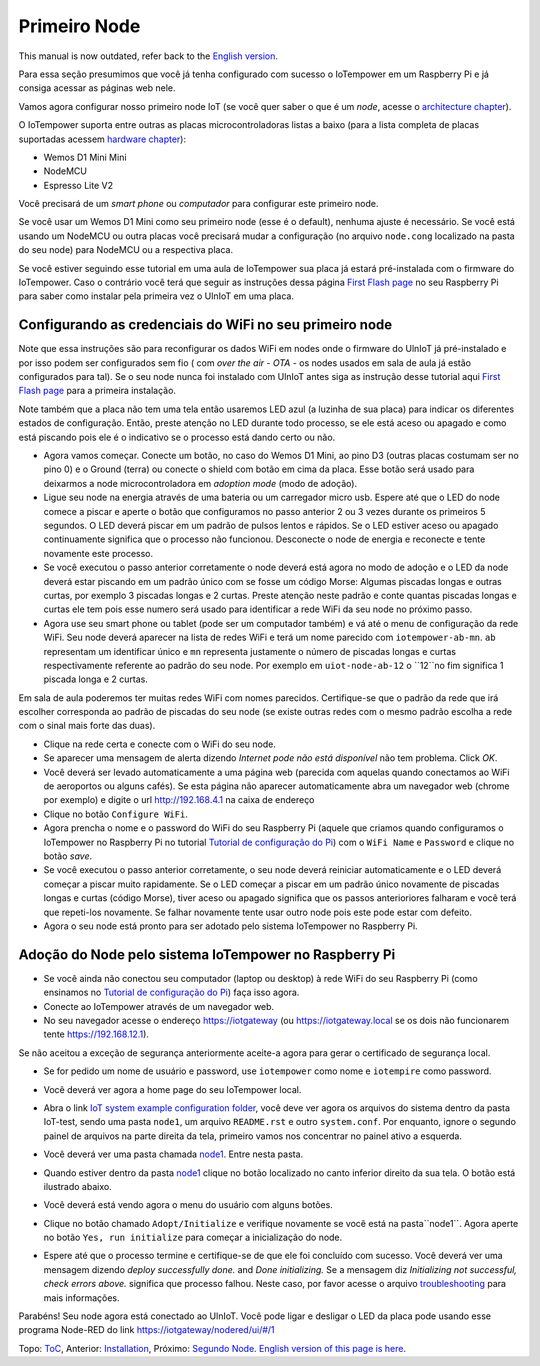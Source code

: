 =============
Primeiro Node
=============

This manual is now outdated, refer back to the `English version <first-node.rst>`_.

Para essa seção presumimos que você já tenha configurado com sucesso
o IoTempower em um Raspberry Pi e já consiga acessar as páginas web nele.

Vamos agora configurar nosso primeiro node IoT (se você quer saber
o que é um *node*, acesse o `architecture chapter <architecture.rst>`_).

O IoTempower suporta entre outras as placas microcontroladoras listas a baixo
(para a lista completa de placas suportadas acessem
`hardware chapter <hardware.rst>`_):

- Wemos D1 Mini Mini
- NodeMCU
- Espresso Lite V2

Você precisará de um *smart phone* ou *computador* para configurar
este primeiro node.

Se você usar um Wemos D1 Mini como seu primeiro node (esse é o default),
nenhuma ajuste é necessário. Se você está usando um NodeMCU ou outra placas
você precisará mudar a configuração (no arquivo ``node.cong`` localizado na
pasta do seu node) para NodeMCU ou a respectiva placa.

Se você estiver seguindo esse tutorial em uma aula de IoTempower sua placa já
estará pré-instalada com o firmware do IoTempower.
Caso o contrário você terá que seguir as instruções dessa página
`First Flash page <pre-flash.rst>`_ no seu Raspberry Pi
para saber como instalar pela primeira vez o UlnIoT em uma placa.

Configurando as credenciais do WiFi no seu primeiro node
--------------------------------------------------------

Note que essa instruções são para reconfigurar os dados WiFi em nodes
onde o firmware do UlnIoT já pré-instalado e por isso podem ser
configurados sem fio ( com *over the air - OTA* - os nodes usados em sala
de aula já estão configurados para tal).
Se o seu node nunca foi instalado com UlnIoT antes siga as instrução desse
tutorial aqui `First Flash page <pre-flash.rst>`_
para a primeira instalação.

Note também que a placa não tem uma tela então usaremos LED azul (a luzinha de sua placa) para indicar os diferentes estados de configuração. Então, preste atenção no LED durante todo processo, se ele está aceso ou apagado e como está piscando pois ele é o indicativo se o processo está dando certo ou não. 

- Agora vamos começar. Conecte um botão, no caso do Wemos D1 Mini, ao pino
  D3 (outras placas costumam ser no pino 0) e o Ground (terra) ou conecte
  o shield com botão em cima da placa. Esse botão será usado para deixarmos
  a node microcontroladora em *adoption mode* (modo de adoção).

- Ligue seu node na energia através de uma bateria ou um carregador micro
  usb. Espere até que o LED do node comece a piscar e aperte o botão que
  configuramos no passo anterior 2 ou 3 vezes durante os primeiros 5 segundos.
  O LED deverá piscar em um padrão de pulsos lentos e rápidos.
  Se o LED estiver aceso ou apagado continuamente significa que o processo
  não funcionou. Desconecte o node de energia e reconecte e tente
  novamente este processo.

- Se você executou o passo anterior corretamente o node deverá está agora
  no modo de adoção e o LED da node deverá estar piscando em um padrão
  único com se fosse um código Morse: Algumas piscadas longas e outras
  curtas, por exemplo 3 piscadas longas e 2 curtas.
  Preste atenção neste padrão e conte quantas piscadas longas e curtas ele
  tem pois esse numero será usado para identificar a rede WiFi da seu node
  no próximo passo.

- Agora use seu smart phone ou tablet (pode ser um computador também) e vá
  até o menu de configuração da rede WiFi. Seu node deverá aparecer na lista
  de redes WiFi e terá um nome parecido com ``iotempower-ab-mn``. ``ab``
  representam um identificar único e ``mn`` representa justamente o número de
  piscadas longas e curtas respectivamente referente ao padrão do seu node.
  Por exemplo em ``uiot-node-ab-12`` o ``12``no fim significa 1 piscada longa e 2 curtas.

Em sala de aula poderemos ter muitas redes WiFi com nomes parecidos.
Certifique-se que o padrão da rede que irá escolher corresponda ao
padrão de piscadas do seu node (se existe outras redes com o mesmo padrão
escolha a rede com o sinal mais forte das duas).

- Clique na rede certa e conecte com o WiFi do seu node.

- Se aparecer uma mensagem de alerta dizendo
  *Internet pode não está disponível* não tem problema. Click *OK*.

- Você deverá ser levado automaticamente a uma página web (parecida com
  aquelas quando conectamos ao WiFi de aeroportos ou alguns cafés).
  Se esta página não aparecer automaticamente abra um navegador web
  (chrome por exemplo) e digite o url http://192.168.4.1 na caixa de endereço

- Clique no botão ``Configure WiFi``.

- Agora prencha o nome e o password do WiFi do seu Raspberry Pi
  (aquele que criamos quando configuramos o IoTempower no Raspberry Pi
  no tutorial `Tutorial de configuração do Pi <quickstart-pi-pt.rst>`_)
  com o ``WiFi Name`` e ``Password`` e clique no botão *save*.

- Se você executou o passo anterior corretamente, o seu node deverá
  reiniciar automaticamente e o LED deverá começar a piscar muito rapidamente.
  Se o LED começar a piscar em um padrão único novamente de piscadas
  longas e curtas (código Morse), tiver aceso ou apagado significa que os 
  passos anterioriores falharam e você terá que repeti-los novamente.
  Se falhar novamente tente usar outro node pois este pode estar com defeito.

- Agora o seu node está pronto para ser adotado pelo sistema IoTempower
  no Raspberry Pi.

Adoção do Node pelo sistema IoTempower no Raspberry Pi
---------------------------------------------------

- Se você ainda não conectou seu computador (laptop ou desktop) à rede WiFi
  do seu Raspberry Pi (como ensinamos no `Tutorial de configuração do Pi
  <quickstart-pi-pt.rst>`_) faça isso agora.

- Conecte ao IoTempower através de um navegador web.

- No seu navegador acesse o endereço https://iotgateway
  (ou https://iotgateway.local se os dois não funcionarem
  tente https://192.168.12.1).

Se não aceitou a exceção de segurança anteriormente aceite-a agora
para gerar o certificado de segurança local.

- Se for pedido um nome de usuário e password, use ``iotempower`` como nome e
  ``iotempire`` como password.

- Você deverá ver agora a home page do seu IoTempower local.

- Abra o link `IoT system example configuration folder
  </cloudcmd/fs/home/iot/iot-test>`_, você deve ver
  agora os arquivos do sistema
  dentro da pasta IoT-test, sendo uma pasta ``node1``,
  um arquivo ``README.rst`` e
  outro ``system.conf``. Por enquanto,
  ignore o segundo painel de arquivos na parte
  direita da tela, primeiro vamos nos concentrar no painel ativo a esquerda.

- Você deverá ver uma pasta chamada `node1
  <https://iotgateway.local/cloudcmd/fs/home/iot/iot-test/node1/>`_.
  Entre nesta pasta.

- Quando estiver dentro da pasta `node1
  <https://iotgateway.local/cloudcmd/fs/home/iot/iot-test/node1/>`_
  clique no botão localizado no canto inferior direito da sua tela.
  O botão está ilustrado abaixo.

  .. image:: /doc/images/user-menu-button.png


- Você deverá está vendo agora o menu do usuário com alguns botões.

- Clique no botão chamado ``Adopt/Initialize`` e verifique novamente se você
  está na pasta``node1``. Agora aperte no botão ``Yes, run initialize`` para
  começar a inicialização do node.

- Espere até que o processo termine e certifique-se de que ele foi concluído
  com sucesso. Você deverá ver uma mensagem dizendo *deploy successfully done.*
  and *Done initializing.*
  Se a mensagem diz *Initializing not successful, check errors above.*
  significa que processo falhou. Neste caso, por favor acesse o arquivo
  `troubleshooting <troubleshooting.rst>`_ para mais informações.

Parabéns! Seu node agora está conectado ao UlnIoT. Você pode ligar e desligar o LED da placa pode usando esse programa Node-RED do link
`<https://iotgateway/nodered/ui/#/1>`_

Topo: `ToC <index-doc.rst>`_, Anterior: `Installation <installation.rst>`_,
Próximo: `Segundo Node <second-node-pt.rst>`_.
`English version of this page is here <first-node.rst>`_.
